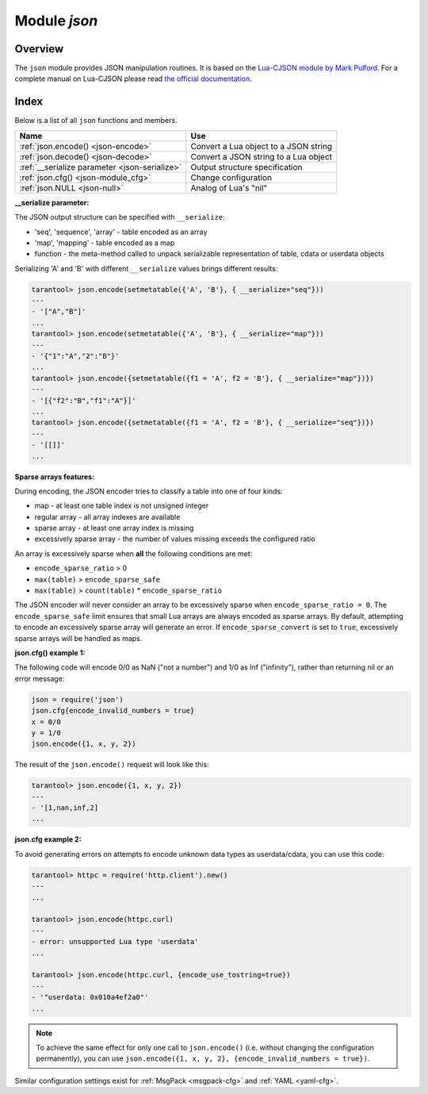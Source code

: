 .. _json-module:

-------------------------------------------------------------------------------
                          Module `json`
-------------------------------------------------------------------------------

===============================================================================
                                   Overview
===============================================================================

The ``json`` module provides JSON manipulation routines. It is based on the
`Lua-CJSON module by Mark Pulford <http://www.kyne.com.au/~mark/software/lua-cjson.php>`_.
For a complete manual on Lua-CJSON please read
`the official documentation <http://www.kyne.com.au/~mark/software/lua-cjson-manual.html>`_.

===============================================================================
                                    Index
===============================================================================

Below is a list of all ``json`` functions and members.

.. container:: table

    .. rst-class:: left-align-column-1
    .. rst-class:: left-align-column-2

    +--------------------------------------+---------------------------------+
    | Name                                 | Use                             |
    +======================================+=================================+
    | :ref:`json.encode()                  | Convert a Lua object to a JSON  |
    | <json-encode>`                       | string                          |
    +--------------------------------------+---------------------------------+
    | :ref:`json.decode()                  | Convert a JSON string to a Lua  |
    | <json-decode>`                       | object                          |
    +--------------------------------------+---------------------------------+
    | :ref:`__serialize parameter          | Output structure specification  |
    | <json-serialize>`                    |                                 |
    +--------------------------------------+---------------------------------+
    | :ref:`json.cfg()                     | Change configuration            |
    | <json-module_cfg>`                   |                                 |
    +--------------------------------------+---------------------------------+
    | :ref:`json.NULL                      | Analog of Lua's "nil"           |
    | <json-null>`                         |                                 |
    +--------------------------------------+---------------------------------+

.. module:: json

.. _json-encode:

.. function:: encode(lua-value [, configuration])

    Convert a Lua object to a JSON string.

    :param lua_value: either a scalar value or a Lua table value.
    :param configuration: see :ref:`json.cfg <json-module_cfg>`
    :return: the original value reformatted as a JSON string.
    :rtype: string

    **Example:**

    .. code-block:: tarantoolsession

        tarantool> json=require('json')
        ---
        ...
        tarantool> json.encode(123)
        ---
        - '123'
        ...
        tarantool> json.encode({123})
        ---
        - '[123]'
        ...
        tarantool> json.encode({123, 234, 345})
        ---
        - '[123,234,345]'
        ...
        tarantool> json.encode({abc = 234, cde = 345})
        ---
        - '{"cde":345,"abc":234}'
        ...
        tarantool> json.encode({hello = {'world'}})
        ---
        - '{"hello":["world"]}'
        ...

.. _json-decode:

.. function:: decode(string [,configuration])

    Convert a JSON string to a Lua object.

    :param string string: a string formatted as JSON.
    :param configuration: see :ref:`json.cfg <json-module_cfg>`
    :return: the original contents formatted as a Lua table.
    :rtype: table

    **Example:**

    .. code-block:: tarantoolsession

        tarantool> json = require('json')
        ---
        ...
        tarantool> json.decode('123')
        ---
        - 123
        ...
        tarantool> json.decode('[123, "hello"]')
        ---
        - [123, 'hello']
        ...
        tarantool> json.decode('{"hello": "world"}').hello
        ---
        - world
        ...

    See the tutorial
    :ref:`Sum a JSON field for all tuples <c_lua_tutorial-sum_a_json_field>`
    to see how ``json.decode()`` can fit in an application.

.. _json-serialize:

**__serialize parameter:**

The JSON output structure can be specified with ``__serialize``:

* 'seq', 'sequence', 'array' - table encoded as an array
* 'map', 'mapping' - table encoded as a map
* function - the meta-method called to unpack serializable representation
  of table, cdata or userdata objects

Serializing 'A' and 'B' with different ``__serialize`` values brings different
results:

.. code-block:: tarantoolsession

    tarantool> json.encode(setmetatable({'A', 'B'}, { __serialize="seq"}))
    ---
    - '["A","B"]'
    ...
    tarantool> json.encode(setmetatable({'A', 'B'}, { __serialize="map"}))
    ---
    - '{"1":"A","2":"B"}'
    ...
    tarantool> json.encode({setmetatable({f1 = 'A', f2 = 'B'}, { __serialize="map"})})
    ---
    - '[{"f2":"B","f1":"A"}]'
    ...
    tarantool> json.encode({setmetatable({f1 = 'A', f2 = 'B'}, { __serialize="seq"})})
    ---
    - '[[]]'
    ...

.. _json-module_cfg:

.. function:: cfg(table)

    Set values that affect the behavior of :ref:`json.encode <json-encode>`
    and :ref:`json.decode <json-decode>`.

    The values are all either integers or boolean ``true``/``false``.

    .. container:: table

        .. rst-class:: left-align-column-1
        .. rst-class:: center-align-column-2
        .. rst-class:: left-align-column-3

        +---------------------------------+---------+-------------------------------------------+
        | Option                          | Default | Use                                       |
        +=================================+=========+===========================================+
        | ``cfg.encode_max_depth``        |   128   | Max recursion depth for encoding          |
        +---------------------------------+---------+-------------------------------------------+
        | ``cfg.encode_deep_as_nil``      |  false  | A flag saying whether to crop tables       |
        |                                 |         | with nesting level deeper than            | 
        |                                 |         | ``max_depth``.                            |
        |                                 |         | Not-encoded fields are replaced with       |
        |                                 |         | one null. If not set, too deep            |
        |                                 |         | nesting is considered an error.           |
        +---------------------------------+---------+-------------------------------------------+
        | ``cfg.encode_invalid_numbers``  |  true   | A flag saying whether to enable encoding   |
        |                                 |         | of NaN and Inf numbers                    |
        +---------------------------------+---------+-------------------------------------------+
        | ``cfg.encode_number_precision`` | 14      | Precision of floating point numbers        |
        +---------------------------------+---------+-------------------------------------------+
        | ``cfg.encode_load_metatables``  | true    | A flag saying whether the serializer will  |
        |                                 |         | follow :ref:`__serialize <json-serialize>` |
        |                                 |         | metatable field                            |
        +---------------------------------+---------+-------------------------------------------+
        | ``cfg.encode_use_tostring``     | false   | A flag saying whether to use               |
        |                                 |         | ``tostring()`` for unknown types          |
        +---------------------------------+---------+-------------------------------------------+
        | ``cfg.encode_invalid_as_nil``   |  false  | A flag saying whether use NULL for         |
        |                                 |         | non-recognized types                      |
        +---------------------------------+---------+-------------------------------------------+
        | ``cfg.encode_sparse_convert``   | true    | A flag saying whether to handle            |
        |                                 |         | excessively sparse arrays as maps.        |
        |                                 |         | See detailed description                  |
        |                                 |         | :ref:`below <json-module_cfg_sparse>`.    |
        +---------------------------------+---------+-------------------------------------------+
        | ``cfg.encode_sparse_ratio``     |  2      | 1/``encode_sparse_ratio`` is the          |
        |                                 |         | permissible percentage of missing values  |
        |                                 |         | in a sparse array.                        |
        +---------------------------------+---------+-------------------------------------------+
        | ``cfg.encode_sparse_safe``      | 10      | A limit ensuring that small Lua arrays    |
        |                                 |         | are always encoded as sparse arrays       |
        |                                 |         | (instead of generating an error or        |
        |                                 |         | encoding as a map)                        |
        +---------------------------------+---------+-------------------------------------------+
        | ``cfg.decode_invalid_numbers``  |  true   | A flag saying whether to enable decoding   |
        |                                 |         | of NaN and Inf numbers                    |
        +---------------------------------+---------+-------------------------------------------+
        | ``cfg.decode_save_metatables``  |  true   | A flag saying whether to set metatables    |
        |                                 |         | for all arrays and maps                   |
        +---------------------------------+---------+-------------------------------------------+
        | ``cfg.decode_max_depth``        |  128    | Max recursion depth for decoding          |
        +---------------------------------+---------+-------------------------------------------+

    .. _json-module_cfg_sparse:

**Sparse arrays features:**

During encoding, the JSON encoder tries to classify a table into one of four kinds:

* map - at least one table index is not unsigned integer
* regular array - all array indexes are available
* sparse array - at least one array index is missing
* excessively sparse array - the number of values missing exceeds the configured ratio

An array is excessively sparse when **all** the following conditions are met:

* ``encode_sparse_ratio`` > 0
* ``max(table)`` > ``encode_sparse_safe``
* ``max(table)`` > ``count(table)`` * ``encode_sparse_ratio``

The JSON encoder will never consider an array to be excessively sparse
when ``encode_sparse_ratio = 0``. The ``encode_sparse_safe`` limit ensures
that small Lua arrays are always encoded as sparse arrays.
By default, attempting to encode an excessively sparse array will
generate an error. If ``encode_sparse_convert`` is set to ``true``,
excessively sparse arrays will be handled as maps.

**json.cfg() example 1:**

The following code will encode 0/0 as NaN ("not a number")
and 1/0 as Inf ("infinity"), rather than returning nil or an error message:

.. code-block:: lua

    json = require('json')
    json.cfg{encode_invalid_numbers = true}
    x = 0/0
    y = 1/0
    json.encode({1, x, y, 2})

The result of the ``json.encode()`` request will look like this:

.. code-block:: tarantoolsession

    tarantool> json.encode({1, x, y, 2})
    ---
    - '[1,nan,inf,2]
    ...

**json.cfg example 2:**

To avoid generating errors on attempts to encode unknown data types as
userdata/cdata, you can use this code:

.. code-block:: tarantoolsession

    tarantool> httpc = require('http.client').new()
    ---
    ...

    tarantool> json.encode(httpc.curl)
    ---
    - error: unsupported Lua type 'userdata'
    ...

    tarantool> json.encode(httpc.curl, {encode_use_tostring=true})
    ---
    - '"userdata: 0x010a4ef2a0"'
    ...

.. NOTE::

    To achieve the same effect for only one call to ``json.encode()`` (i.e.
    without changing the configuration permanently), you can use
    ``json.encode({1, x, y, 2}, {encode_invalid_numbers = true})``.

Similar configuration settings exist for :ref:`MsgPack <msgpack-cfg>`
and :ref:`YAML <yaml-cfg>`.

.. _json-null:

.. data:: NULL

    A value comparable to Lua "nil" which may be useful as a placeholder in a
    tuple.

    **Example:**

    .. code-block:: tarantoolsession

        -- When nil is assigned to a Lua-table field, the field is null
        tarantool> {nil, 'a', 'b'}
        ---
        - - null
          - a
          - b
        ...
        -- When json.NULL is assigned to a Lua-table field, the field is json.NULL
        tarantool> {json.NULL, 'a', 'b'}
        ---
        - - null
          - a
          - b
        ...
        -- When json.NULL is assigned to a JSON field, the field is null
        tarantool> json.encode({field2 = json.NULL, field1 = 'a', field3 = 'c'})
        ---
        - '{"field2":null,"field1":"a","field3":"c"}'
        ...

.. _Lua-CJSON module by Mark Pulford: http://www.kyne.com.au/~mark/software/lua-cjson.php
.. _the official documentation: http://www.kyne.com.au/~mark/software/lua-cjson-manual.html
